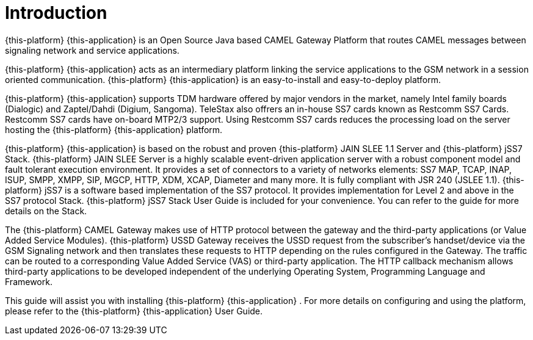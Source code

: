 = Introduction

{this-platform} {this-application} is an Open Source Java based CAMEL Gateway Platform that routes CAMEL messages between signaling network and service applications.
 

{this-platform} {this-application} acts as an intermediary platform linking the service applications to the GSM network in a session oriented communication. {this-platform} {this-application} is an easy-to-install and easy-to-deploy platform.
 

{this-platform} {this-application} supports TDM hardware offered by major vendors in the market, namely Intel family boards (Dialogic) and  Zaptel/Dahdi (Digium, Sangoma). TeleStax also offrers an in-house SS7 cards known as Restcomm SS7 Cards.
Restcomm SS7 cards have on-board MTP2/3 support.
Using Restcomm SS7 cards reduces the processing load on the server hosting the {this-platform} {this-application} platform.
 

{this-platform} {this-application} is based on the robust and proven {this-platform} JAIN SLEE 1.1 Server and {this-platform} jSS7 Stack. {this-platform} JAIN SLEE Server is a highly scalable event-driven application server with a robust component model and fault tolerant execution environment.
It provides a set of connectors to a variety of networks elements: SS7 MAP, TCAP, INAP, ISUP, SMPP, XMPP, SIP, MGCP, HTTP, XDM, XCAP, Diameter and many more.
It is fully compliant with JSR 240 (JSLEE 1.1). {this-platform} jSS7 is a software based implementation of the SS7 protocol.
It provides implementation for Level 2 and above in the SS7 protocol Stack. {this-platform} jSS7 Stack User Guide is included for your convenience.
You can refer to the guide for more details on the Stack. 

The {this-platform} CAMEL Gateway makes use of HTTP protocol between the gateway and the third-party applications (or Value Added Service Modules). {this-platform} USSD Gateway receives the USSD request from the subscriber's handset/device via the GSM Signaling network and then translates these requests to HTTP depending on the rules configured in the Gateway.
The traffic can be routed to a corresponding Value Added Service (VAS) or third-party application.
The HTTP callback mechanism allows third-party applications to be developed independent of the underlying Operating System, Programming Language and Framework. 

This guide will assist you with installing {this-platform} {this-application} .
For more details on configuring and using the platform, please refer to the {this-platform} {this-application} User Guide.
 

